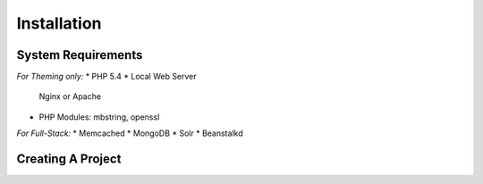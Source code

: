 Installation
============

System Requirements
+++++++++++++++++++

*For Theming only:*
* PHP 5.4
* Local Web Server
  Nginx or Apache
* PHP Modules:
  mbstring, openssl

*For Full-Stack:*
* Memcached
* MongoDB
* Solr
* Beanstalkd


Creating A Project
++++++++++++++++++

